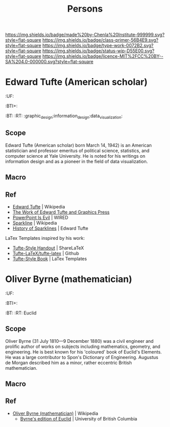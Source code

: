 #   -*- mode: org; fill-column: 60 -*-

#+TITLE: Persons
#+STARTUP: showall
#+TOC: headlines 4
#+PROPERTY: filename
:PROPERTIES:
:CUSTOM_ID: 
:Name:      /home/deerpig/proj/chenla/primer/primer-persons.org
:Created:   2017-09-03T13:19@Prek Leap (11.642600N-104.919210W)
:ID:        1e82869f-445f-442d-bd35-fbd438368909
:VER:       557691632.674110385
:GEO:       48P-491193-1287029-15
:BXID:      proj:CJQ1-8277
:Class:     primer
:Type:      work
:Status:    wip
:Licence:   MIT/CC BY-SA 4.0
:END:

[[https://img.shields.io/badge/made%20by-Chenla%20Institute-999999.svg?style=flat-square]] 
[[https://img.shields.io/badge/class-primer-56B4E9.svg?style=flat-square]]
[[https://img.shields.io/badge/type-work-0072B2.svg?style=flat-square]]
[[https://img.shields.io/badge/status-wip-D55E00.svg?style=flat-square]]
[[https://img.shields.io/badge/licence-MIT%2FCC%20BY--SA%204.0-000000.svg?style=flat-square]]

* Edward Tufte (American scholar)
  :PROPERTIES:
  :CUSTOM_ID: Edward_Tufte_(American scholar)
  :Created:  2017-09-03T13:58@Prek Leap (11.642600N-104.919210W)
  :ID:       eda72c8c-4db2-4b4d-9bcc-792547efbe8a
  :VER:      557693985.558215082
  :GEO:      48P-491193-1287029-15
  :BXID:     hord:BNY5-7565
  :Class:    primer
  :Type:     person
  :Status:   wip
  :Licence:  MIT/CC BY-SA 4.0
  :END:

  :TREE:
  :UF:
  :BTI+:  
  :BT:
  :RT: :graphic_design:information_design:data_visualization:
  :END:

** Scope
Edward Tufte (American scholar) born March 14, 1942) is an
American statistician and professor emeritus of political
science, statistics, and computer science at Yale
University. He is noted for his writings on information
design and as a pioneer in the field of data visualization.

** Macro

** Ref
 - [[https://en.wikipedia.org/wiki/Edward_Tufte][Edward Tufte]] | Wikipedia
 - [[https://www.edwardtufte.com/tufte/][The Work of Edward Tufte and Graphics Press]]
 - [[https://www.wired.com/2003/09/ppt2/][PowerPoint Is Evil]] | WIRED
 - [[https://en.wikipedia.org/wiki/Sparkline][Sparkline]] | Wikipedia
 - [[https://www.edwardtufte.com/bboard/q-and-a-fetch-msg?msg_id=000AIr][History of Sparklines]] | Edward Tufte


LaTex Templates inspired by his work:

  - [[https://www.sharelatex.com/templates/other/tufte-style-handout][Tufte-Style Handout]] | ShareLaTeX
  - [[https://github.com/Tufte-LaTeX/tufte-latex][Tufte-LaTeX/tufte-latex]] | Github
  - [[http://www.latextemplates.com/template/tufte-style-book][Tufte-Style Book]] | LaTex Templates

* Oliver Byrne (mathematician)
  :PROPERTIES:
  :CUSTOM_ID: Oliver_Byrne_(mathematician)
  :Created:  2017-09-03T14:26@Prek Leap (11.642600N-104.919210W)
  :ID:       2a75b9d8-afee-4619-ae4e-eebe2e581e8b
  :VER:      557695646.786964678
  :GEO:      48P-491193-1287029-15
  :BXID:     hord:HMW7-4255
  :Class:    primer
  :Type:     person
  :Status:   wip
  :Licence:  MIT/CC BY-SA 4.0
  :END:

  :TREE:
  :UF:
  :BTI+:  
  :BT:
  :RT: Euclid
  :END:

** Scope
Oliver Byrne (31 July 1810—9 December 1880) was a civil
engineer and prolific author of works on subjects including
mathematics, geometry, and engineering. He is best known for
his 'coloured' book of Euclid's Elements. He was a large
contributor to Spon's Dictionary of Engineering. Augustus de
Morgan described him as a minor, rather eccentric British
mathematician.

** Macro

** Ref
- [[https://en.wikipedia.org/wiki/Oliver_Byrne_(mathematician)][Oliver Byrne (mathematician)]] | Wikipedia
 - [[http://www.math.ubc.ca/%7Ecass/Euclid/byrne.html][Byrne's edition of Euclid]] | University of British Columbia
